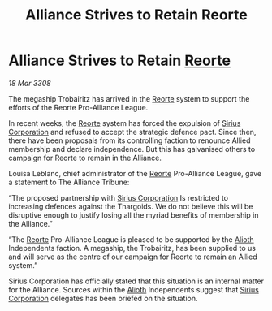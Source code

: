 :PROPERTIES:
:ID:       dce0f90c-7859-4975-b1be-f966c852c91b
:END:
#+title: Alliance Strives to Retain Reorte
#+filetags: :3308:Alliance:Thargoid:galnet:

* Alliance Strives to Retain [[id:5292d8c1-fa6e-4352-a03f-ef984f706203][Reorte]]

/18 Mar 3308/

The megaship Trobairitz has arrived in the [[id:5292d8c1-fa6e-4352-a03f-ef984f706203][Reorte]] system to support the efforts of the Reorte Pro-Alliance League. 

In recent weeks, the [[id:5292d8c1-fa6e-4352-a03f-ef984f706203][Reorte]] system has forced the expulsion of [[id:aae70cda-c437-4ffa-ac0a-39703b6aa15a][Sirius Corporation]] and refused to accept the strategic defence pact. Since then, there have been proposals from its controlling faction to renounce Allied membership and declare independence. But this has galvanised others to campaign for Reorte to remain in the Alliance. 

Louisa Leblanc, chief administrator of the [[id:5292d8c1-fa6e-4352-a03f-ef984f706203][Reorte]] Pro-Alliance League, gave a statement to The Alliance Tribune: 

“The proposed partnership with [[id:aae70cda-c437-4ffa-ac0a-39703b6aa15a][Sirius Corporation]] Is restricted to increasing defences against the Thargoids. We do not believe this will be disruptive enough to justify losing all the myriad benefits of membership in the Alliance.” 

“The [[id:5292d8c1-fa6e-4352-a03f-ef984f706203][Reorte]] Pro-Alliance League is pleased to be supported by the [[id:5c4e0227-24c0-4696-b2e1-5ba9fe0308f5][Alioth]] Independents faction. A megaship, the Trobairitz, has been supplied to us and will serve as the centre of our campaign for Reorte to remain an Allied system.” 

Sirius Corporation has officially stated that this situation is an internal matter for the Alliance. Sources within the [[id:5c4e0227-24c0-4696-b2e1-5ba9fe0308f5][Alioth]] Independents suggest that [[id:aae70cda-c437-4ffa-ac0a-39703b6aa15a][Sirius Corporation]] delegates has been briefed on the situation.
